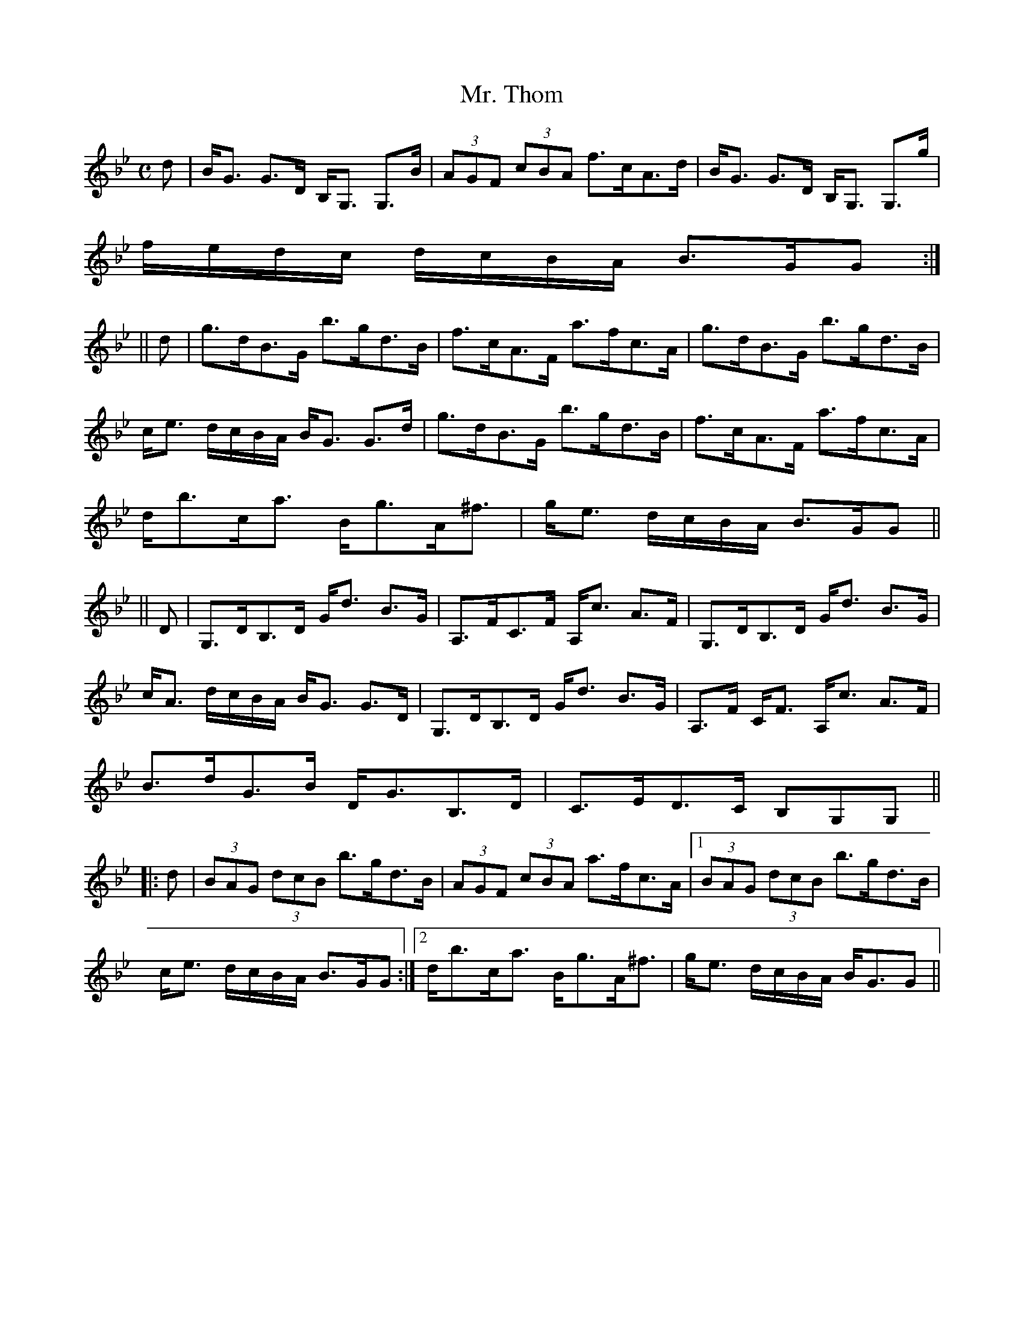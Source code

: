 X:677
T:Mr. Thom
R:Strathspey
B:The Athole Collection
M:C
L:1/8
K:G Minor
d|B<G G>D B,<G, G,>B|(3AGF (3cBA f>cA>d|B<G G>D B,<G, G,>g|
f/e/d/c/ d/c/B/A/ B>GG:|
||d|g>dB>G b>gd>B|f>cA>F a>fc>A|g>dB>G b>gd>B|
c<e d/c/B/A/ B<G G>d|g>dB>G b>gd>B|f>cA>F a>fc>A|
d<bc<a B<gA<^f|g<e d/c/B/A/ B>GG||
||D|G,>DB,>D G<d B>G|A,>FC>F A,<c A>F|G,>DB,>D G<d B>G|
c<A d/c/B/A/ B<G G>D|G,>DB,>D G<d B>G|A,>F C<F A,<c A>F|
B>dG>B D<GB,>D|C>ED>C B,G,G,||
|:d|(3BAG (3dcB b>gd>B|(3AGF (3cBA a>fc>A|1 (3BAG (3dcB b>gd>B|
c<e d/c/B/A/ B>GG:|2 d<bc<a B<gA<^f|g<e d/c/B/A/ B<GG||
